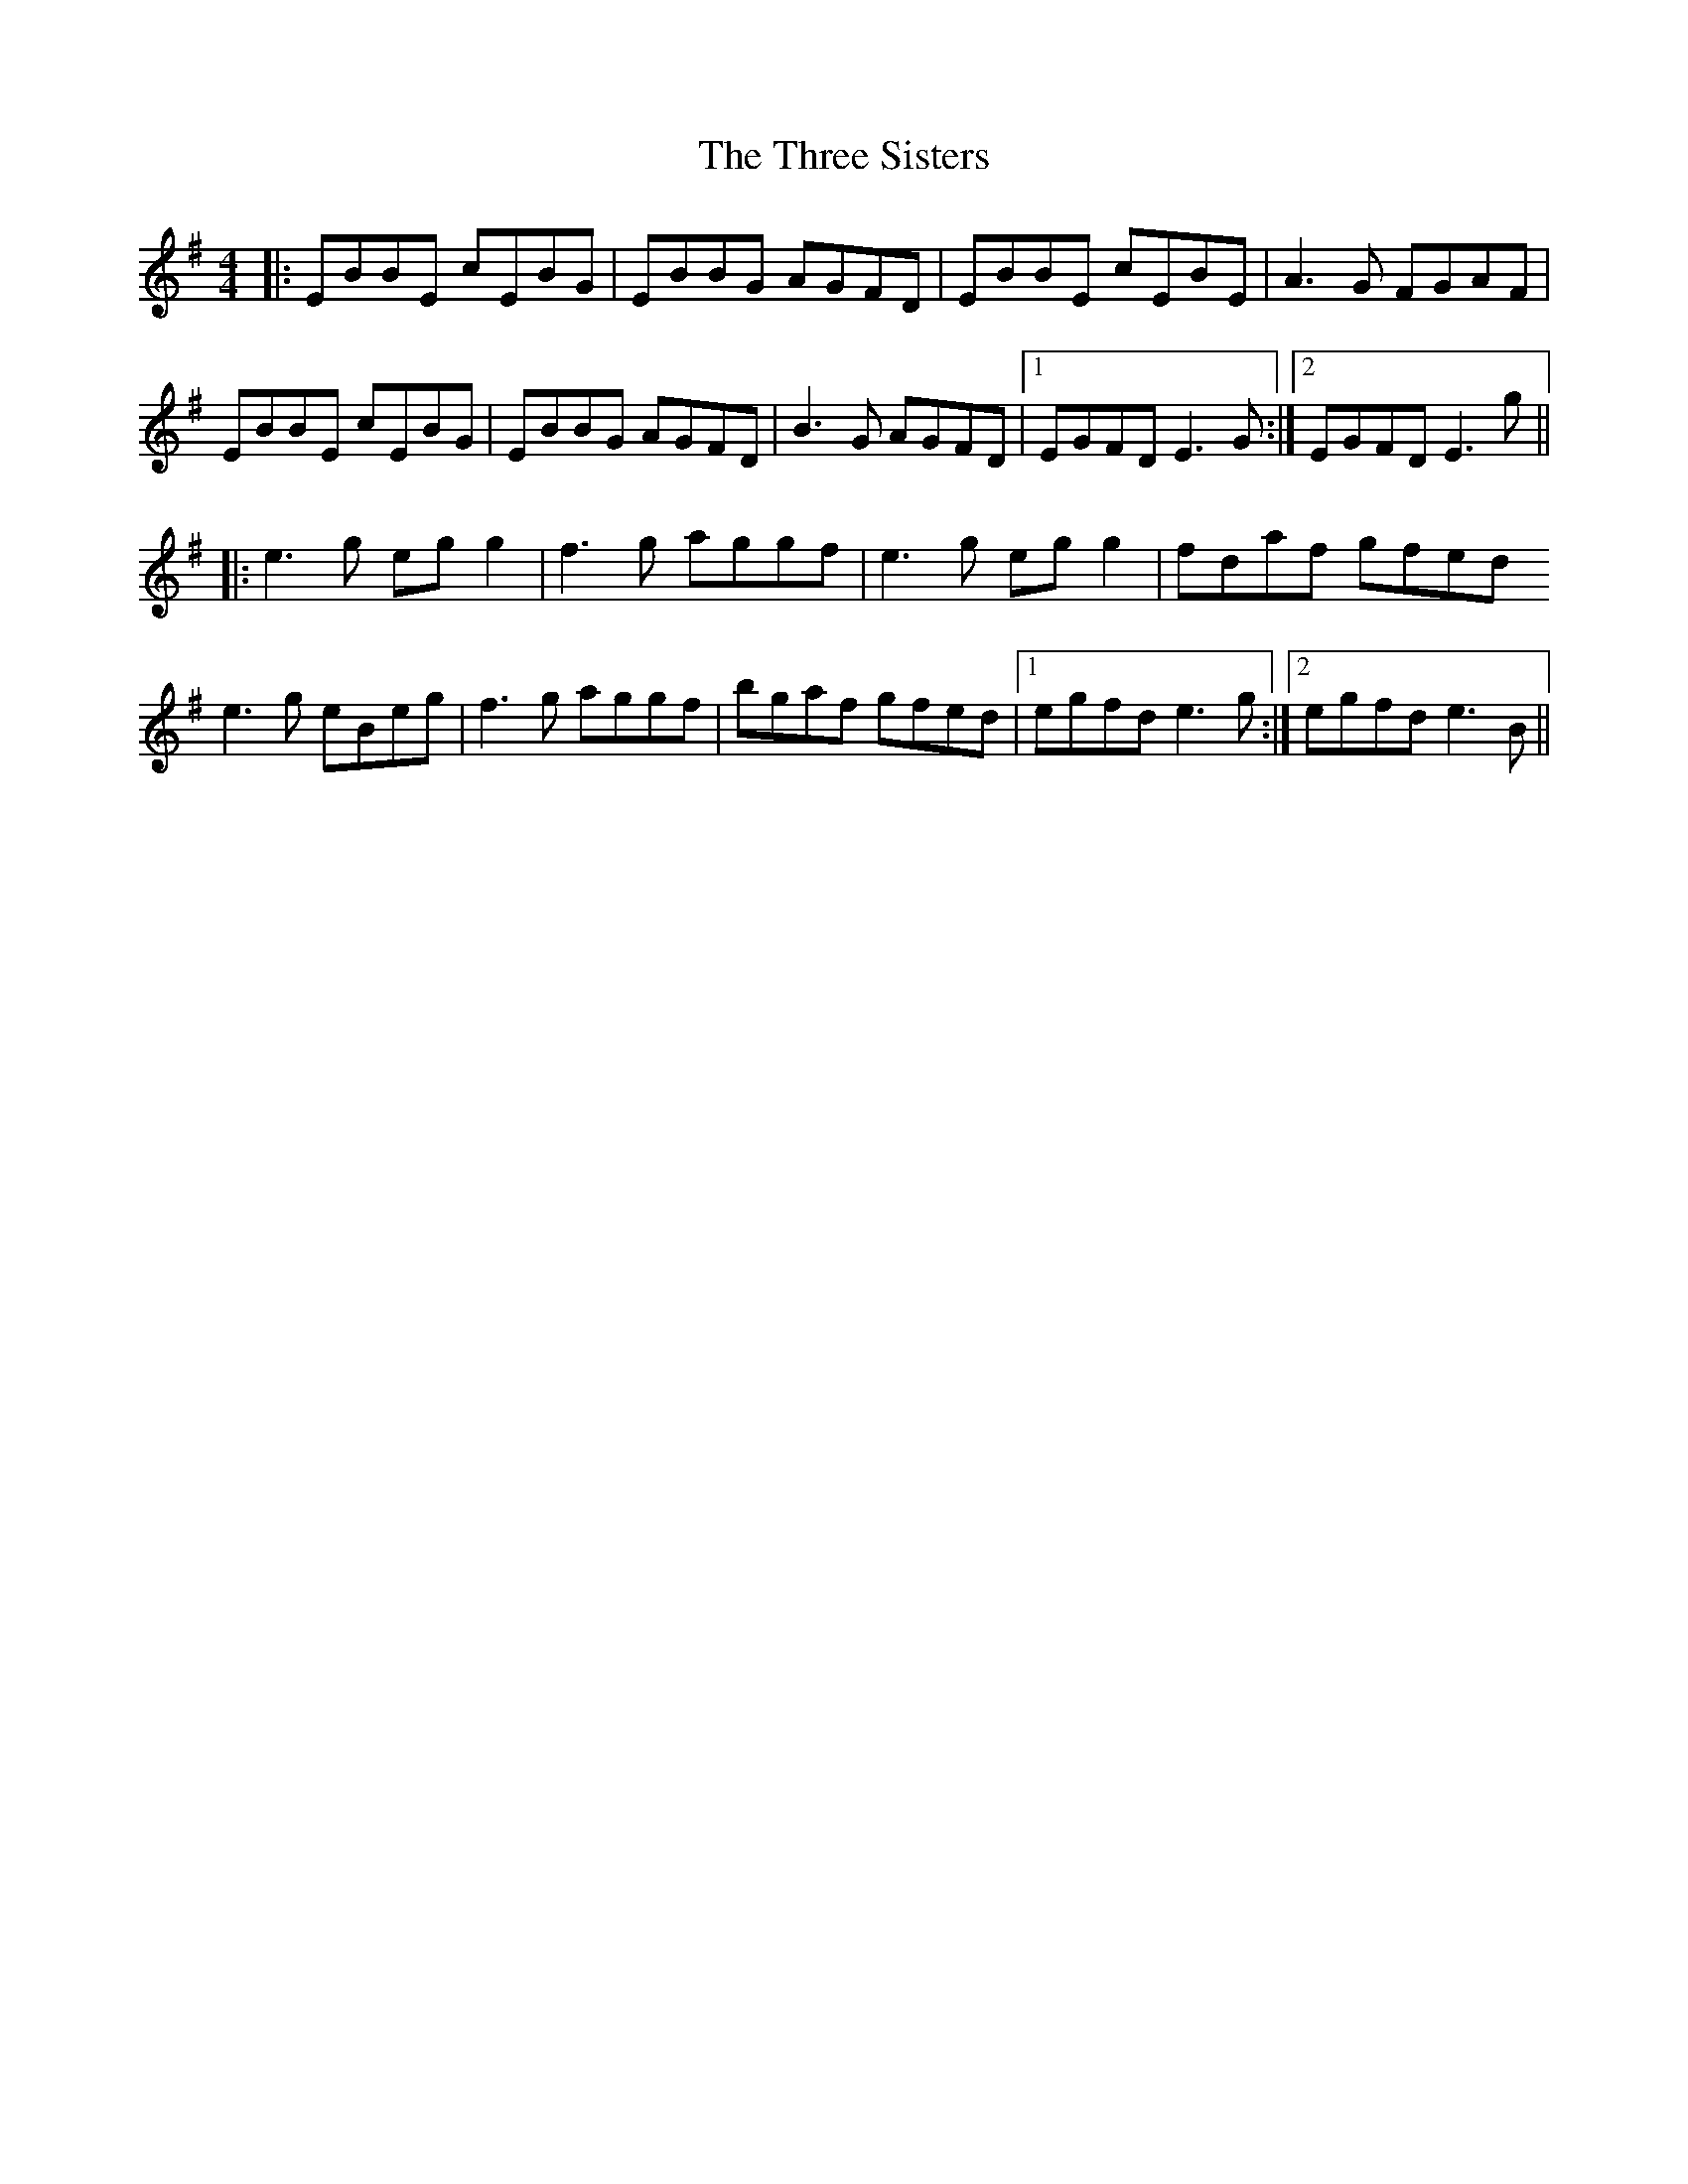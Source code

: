 X: 40026
T: Three Sisters, The
R: reel
M: 4/4
K: Eminor
|:EBBE cEBG|EBBG AGFD|EBBE cEBE|A3G FGAF|
EBBE cEBG|EBBG AGFD|B3G AGFD|1 EGFD E3G:|2 EGFD E3g||
|:e3g eg g2|f3g aggf|e3g eg g2|fdaf gfed
e3g eBeg|f3g aggf|bgaf gfed|1 egfd e3g:|2 egfd e3B||

